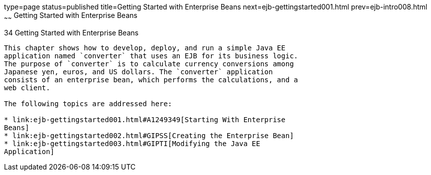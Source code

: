 type=page
status=published
title=Getting Started with Enterprise Beans
next=ejb-gettingstarted001.html
prev=ejb-intro008.html
~~~~~~
Getting Started with Enterprise Beans
=====================================

[[GIJRE]]

[[getting-started-with-enterprise-beans]]
34 Getting Started with Enterprise Beans
----------------------------------------


This chapter shows how to develop, deploy, and run a simple Java EE
application named `converter` that uses an EJB for its business logic.
The purpose of `converter` is to calculate currency conversions among
Japanese yen, euros, and US dollars. The `converter` application
consists of an enterprise bean, which performs the calculations, and a
web client.

The following topics are addressed here:

* link:ejb-gettingstarted001.html#A1249349[Starting With Enterprise
Beans]
* link:ejb-gettingstarted002.html#GIPSS[Creating the Enterprise Bean]
* link:ejb-gettingstarted003.html#GIPTI[Modifying the Java EE
Application]


